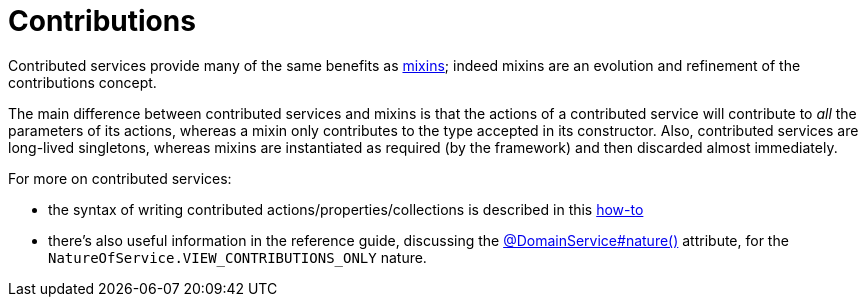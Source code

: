 [[_ugbtb_more-advanced_decoupling_contributions]]
= Contributions
:Notice: Licensed to the Apache Software Foundation (ASF) under one or more contributor license agreements. See the NOTICE file distributed with this work for additional information regarding copyright ownership. The ASF licenses this file to you under the Apache License, Version 2.0 (the "License"); you may not use this file except in compliance with the License. You may obtain a copy of the License at. http://www.apache.org/licenses/LICENSE-2.0 . Unless required by applicable law or agreed to in writing, software distributed under the License is distributed on an "AS IS" BASIS, WITHOUT WARRANTIES OR  CONDITIONS OF ANY KIND, either express or implied. See the License for the specific language governing permissions and limitations under the License.
:_basedir: ../
:_imagesdir: images/


Contributed services provide many of the same benefits as xref:ugbtb.adoc#_ugbtb_more-advanced_decoupling_mixins[mixins];
indeed mixins are an evolution and refinement of the contributions concept.

The main difference between contributed services and mixins is that the actions of a contributed service will
contribute to _all_ the parameters of its actions, whereas a mixin only contributes to the type accepted in its
constructor.  Also, contributed services are long-lived
singletons, whereas mixins are instantiated as required (by the framework) and then discarded almost immediately.

For more on contributed services:

* the syntax of writing contributed actions/properties/collections is described in this xref:ug.adoc#_ug_how-tos_contributed-members[how-to]

* there's also useful information in the reference guide, discussing the xref:rg.adoc#_rg_annotations_manpage-DomainService_nature[@DomainService#nature()] attribute, for the `NatureOfService.VIEW_CONTRIBUTIONS_ONLY` nature.




